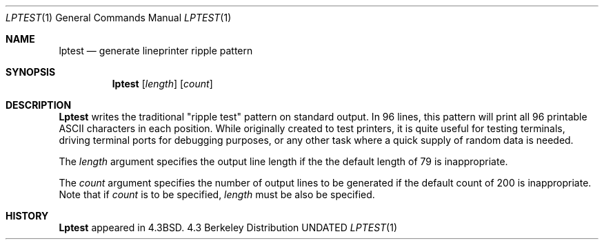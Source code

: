 .\" Copyright (c) 1985, 1990 The Regents of the University of California.
.\" All rights reserved.
.\"
.\" %sccs.include.redist.roff%
.\"
.\"     @(#)lptest.1	6.7 (Berkeley) 5/9/91
.\"
.Dd 
.Dt LPTEST 1
.Os BSD 4.3
.Sh NAME
.Nm lptest
.Nd generate lineprinter ripple pattern
.Sh SYNOPSIS
.Nm lptest
.Op Ar length
.Op Ar count
.Sh DESCRIPTION
.Nm Lptest
writes the traditional "ripple test" pattern on standard output.
In 96 lines,
this pattern will print all 96 printable
.Tn ASCII
characters
in each position.
While originally created to test printers, it is quite
useful for testing terminals,
driving terminal ports for debugging purposes,
or any other task where a quick supply of random data is needed.
.Pp
The
.Ar length
argument specifies the output line length if the the default
length of 79 is inappropriate.
.Pp
The
.Ar count
argument specifies the number of output lines to be generated if
the default count of 200 is inappropriate.
Note that if
.Ar count
is to be specified,
.Ar length
must be also be specified.
.Sh HISTORY
.Nm Lptest
appeared in
.Bx 4.3 .
